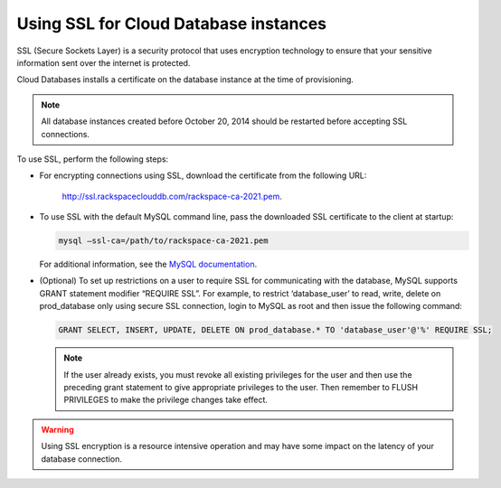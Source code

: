 .. _cdb-dg-generalapi-ssl:

======================================
Using SSL for Cloud Database instances
======================================

SSL (Secure Sockets Layer) is a security protocol that uses encryption
technology to ensure that your sensitive information sent over the internet
is protected.

Cloud Databases installs a certificate on the database instance at the time
of provisioning.

..  note::
    All database instances created before October 20, 2014 should be restarted
    before accepting SSL connections.

To use SSL, perform the following steps:

-  For encrypting connections using SSL, download the certificate from
   the following URL:

     http://ssl.rackspaceclouddb.com/rackspace-ca-2021.pem.

-  To use SSL with the default MySQL command line, pass the downloaded SSL
   certificate to the client at startup:

   .. code::

       mysql —ssl-ca=/path/to/rackspace-ca-2021.pem

   For additional information, see the
   `MySQL documentation <http://dev.mysql.com/doc/refman/5.6/en/using-ssl-connections.html>`_.

-  (Optional) To set up restrictions on a user to require SSL for communicating
   with the database, MySQL supports GRANT statement modifier “REQUIRE SSL”.
   For example, to restrict ‘database\_user’ to read, write, delete on
   prod\_database only using secure SSL connection, login to MySQL as root
   and then issue the following command:

   .. code::

       GRANT SELECT, INSERT, UPDATE, DELETE ON prod_database.* TO 'database_user'@'%' REQUIRE SSL;

   ..  note::
        If the user already exists, you must revoke all existing privileges
        for the user and then use the preceding grant statement to give
        appropriate privileges to the user. Then remember to FLUSH PRIVILEGES
        to make the privilege changes take effect.

.. warning::
    Using SSL encryption is a resource intensive operation and may have some
    impact on the latency of your database connection.
